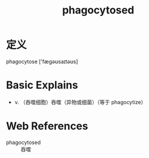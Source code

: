 #+title: phagocytosed
#+roam_tags:英语单词

* 定义
  
phagocytose ['fægəʊsaɪtəʊs]

* Basic Explains
- v. （吞噬细胞）吞噬（异物或细菌）（等于 phagocytize）

* Web References
- phagocytosed :: 吞噬
